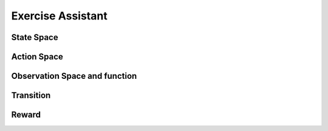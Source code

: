 
Exercise Assistant
==================



State Space
~~~~~~~~~~~



Action Space
~~~~~~~~~~~~




Observation Space and function
~~~~~~~~~~~~~~~~~~~~~~~~~~~~~~




Transition
~~~~~~~~~~




Reward
~~~~~~
